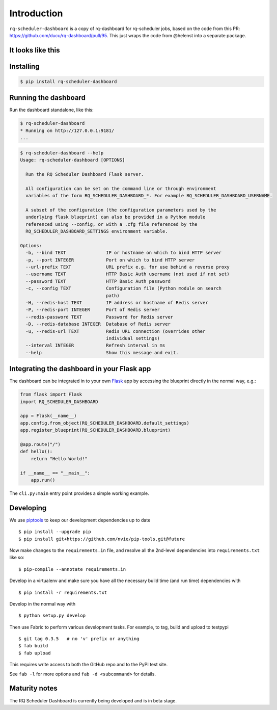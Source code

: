 Introduction
============

``rq-scheduler-dashboard`` is a copy of rq-dashboard for rq-scheduler jobs,
based on the code from this PR: https://github.com/ducu/rq-dashboard/pull/95.
This just wraps the code from @helenst into a separate package.

It looks like this
------------------

|image1|

Installing
----------

.. code:: console

    $ pip install rq-scheduler-dashboard


Running the dashboard
---------------------

Run the dashboard standalone, like this:

.. code:: console

    $ rq-scheduler-dashboard
    * Running on http://127.0.0.1:9181/
    ...


.. code:: console

    $ rq-scheduler-dashboard --help
    Usage: rq-scheduler-dashboard [OPTIONS]

      Run the RQ Scheduler Dashboard Flask server.

      All configuration can be set on the command line or through environment
      variables of the form RQ_SCHEDULER_DASHBOARD_*. For example RQ_SCHEDULER_DASHBOARD_USERNAME.

      A subset of the configuration (the configuration parameters used by the
      underlying flask blueprint) can also be provided in a Python module
      referenced using --config, or with a .cfg file referenced by the
      RQ_SCHEDULER_DASHBOARD_SETTINGS environment variable.

    Options:
      -b, --bind TEXT               IP or hostname on which to bind HTTP server
      -p, --port INTEGER            Port on which to bind HTTP server
      --url-prefix TEXT             URL prefix e.g. for use behind a reverse proxy
      --username TEXT               HTTP Basic Auth username (not used if not set)
      --password TEXT               HTTP Basic Auth password
      -c, --config TEXT             Configuration file (Python module on search
                                    path)
      -H, --redis-host TEXT         IP address or hostname of Redis server
      -P, --redis-port INTEGER      Port of Redis server
      --redis-password TEXT         Password for Redis server
      -D, --redis-database INTEGER  Database of Redis server
      -u, --redis-url TEXT          Redis URL connection (overrides other
                                    individual settings)
      --interval INTEGER            Refresh interval in ms
      --help                        Show this message and exit.


Integrating the dashboard in your Flask app
-------------------------------------------

The dashboard can be integrated in to your own `Flask`_ app by accessing the
blueprint directly in the normal way, e.g.:

.. code:: python

    from flask import Flask
    import RQ_SCHEDULER_DASHBOARD

    app = Flask(__name__)
    app.config.from_object(RQ_SCHEDULER_DASHBOARD.default_settings)
    app.register_blueprint(RQ_SCHEDULER_DASHBOARD.blueprint)

    @app.route("/")
    def hello():
        return "Hello World!"

    if __name__ == "__main__":
        app.run()


The ``cli.py:main`` entry point provides a simple working example.


Developing
----------

We use piptools_ to keep our development dependencies up to date

::

    $ pip install --upgrade pip
    $ pip install git+https://github.com/nvie/pip-tools.git@future

Now make changes to the ``requirements.in`` file, and resolve all the
2nd-level dependencies into ``requirements.txt`` like so:

::

    $ pip-compile --annotate requirements.in


Develop in a virtualenv and make sure you have all the necessary build time (and
run time) dependencies with

::

    $ pip install -r requirements.txt


Develop in the normal way with

::

    $ python setup.py develop


Then use Fabric to perform various development tasks. For example, to tag, build
and upload to testpypi

::

    $ git tag 0.3.5   # no 'v' prefix or anything
    $ fab build
    $ fab upload

This requires write access to both the GitHub repo and to the PyPI test site.

See ``fab -l`` for more options and ``fab -d <subcommand>`` for details.


Maturity notes
--------------

The RQ Scheduler Dashboard is currently being developed and is in beta stage.


.. _piptools: https://github.com/nvie/pip-tools
.. _Flask: http://flask.pocoo.org/
.. _RQ: http://python-rq.org/

.. |image1| image:: https://cloud.githubusercontent.com/assets/3680882/14828693/129cd2f2-0bb6-11e6-9adf-dd635aa81334.png
